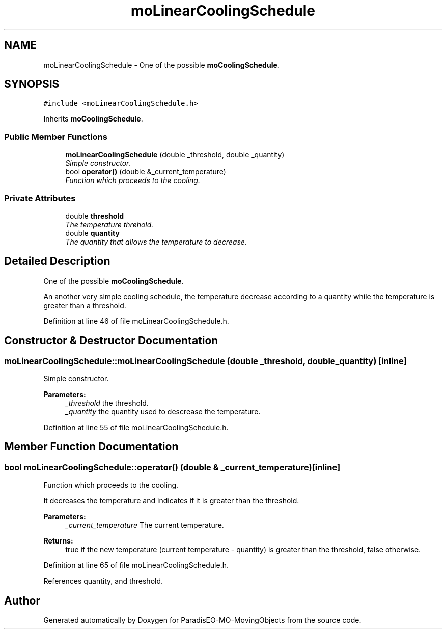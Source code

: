 .TH "moLinearCoolingSchedule" 3 "29 Feb 2008" "Version 1.1" "ParadisEO-MO-MovingObjects" \" -*- nroff -*-
.ad l
.nh
.SH NAME
moLinearCoolingSchedule \- One of the possible \fBmoCoolingSchedule\fP.  

.PP
.SH SYNOPSIS
.br
.PP
\fC#include <moLinearCoolingSchedule.h>\fP
.PP
Inherits \fBmoCoolingSchedule\fP.
.PP
.SS "Public Member Functions"

.in +1c
.ti -1c
.RI "\fBmoLinearCoolingSchedule\fP (double _threshold, double _quantity)"
.br
.RI "\fISimple constructor. \fP"
.ti -1c
.RI "bool \fBoperator()\fP (double &_current_temperature)"
.br
.RI "\fIFunction which proceeds to the cooling. \fP"
.in -1c
.SS "Private Attributes"

.in +1c
.ti -1c
.RI "double \fBthreshold\fP"
.br
.RI "\fIThe temperature threhold. \fP"
.ti -1c
.RI "double \fBquantity\fP"
.br
.RI "\fIThe quantity that allows the temperature to decrease. \fP"
.in -1c
.SH "Detailed Description"
.PP 
One of the possible \fBmoCoolingSchedule\fP. 

An another very simple cooling schedule, the temperature decrease according to a quantity while the temperature is greater than a threshold. 
.PP
Definition at line 46 of file moLinearCoolingSchedule.h.
.SH "Constructor & Destructor Documentation"
.PP 
.SS "moLinearCoolingSchedule::moLinearCoolingSchedule (double _threshold, double _quantity)\fC [inline]\fP"
.PP
Simple constructor. 
.PP
\fBParameters:\fP
.RS 4
\fI_threshold\fP the threshold. 
.br
\fI_quantity\fP the quantity used to descrease the temperature. 
.RE
.PP

.PP
Definition at line 55 of file moLinearCoolingSchedule.h.
.SH "Member Function Documentation"
.PP 
.SS "bool moLinearCoolingSchedule::operator() (double & _current_temperature)\fC [inline]\fP"
.PP
Function which proceeds to the cooling. 
.PP
It decreases the temperature and indicates if it is greater than the threshold.
.PP
\fBParameters:\fP
.RS 4
\fI_current_temperature\fP The current temperature. 
.RE
.PP
\fBReturns:\fP
.RS 4
true if the new temperature (current temperature - quantity) is greater than the threshold, false otherwise. 
.RE
.PP

.PP
Definition at line 65 of file moLinearCoolingSchedule.h.
.PP
References quantity, and threshold.

.SH "Author"
.PP 
Generated automatically by Doxygen for ParadisEO-MO-MovingObjects from the source code.
